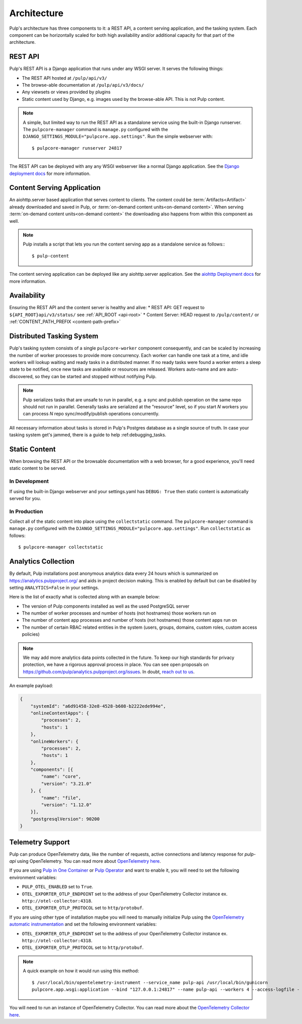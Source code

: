.. _deployment:

Architecture
============

Pulp's architecture has three components to it: a REST API, a content serving application, and the
tasking system. Each component can be horizontally scaled for both high availability and/or
additional capacity for that part of the architecture.

.. image:: /static/architecture.png
    :align: center

REST API
--------

Pulp's REST API is a Django application that runs under any WSGI server. It serves the following
things:

* The REST API hosted at ``/pulp/api/v3/``
* The browse-able documentation at ``/pulp/api/v3/docs/``
* Any viewsets or views provided by plugins
* Static content used by Django, e.g. images used by the browse-able API. This is not Pulp content.

.. note::

   A simple, but limited way to run the REST API as a standalone service using the built-in Django
   runserver. The ``pulpcore-manager`` command is ``manage.py`` configured with the
   ``DJANGO_SETTINGS_MODULE="pulpcore.app.settings"``. Run the simple webserver with::

      $ pulpcore-manager runserver 24817

The REST API can be deployed with any any WSGI webserver like a normal Django application. See the
`Django deployment docs <https://docs.djangoproject.com/en/4.2/howto/deployment/wsgi/>`_ for more
information.

Content Serving Application
---------------------------

An aiohttp.server based application that serves content to clients. The content could be
:term:`Artifacts<Artifact>` already downloaded and saved in Pulp, or
:term:`on-demand content units<on-demand content>`. When serving
:term:`on-demand content units<on-demand content>` the downloading also happens from within this
component as well.

.. note::

   Pulp installs a script that lets you run the content serving app as a standalone service as
   follows:::

      $ pulp-content

The content serving application can be deployed like any aiohttp.server application. See the
`aiohttp Deployment docs <https://aiohttp.readthedocs.io/en/stable/deployment.html>`_ for more
information.


Availability
------------
Ensuring the REST API and the content server is healthy and alive:
* REST API: GET request to ``${API_ROOT}api/v3/status/`` see :ref:`API_ROOT <api-root>`
* Content Server: HEAD request to ``/pulp/content/`` or :ref:`CONTENT_PATH_PREFIX <content-path-prefix>`


Distributed Tasking System
--------------------------

Pulp's tasking system consists of a single ``pulpcore-worker`` component consequently, and can be
scaled by increasing the number of worker processes to provide more concurrency. Each worker can
handle one task at a time, and idle workers will lookup waiting and ready tasks in a distributed
manner. If no ready tasks were found a worker enters a sleep state to be notified, once new tasks
are available or resources are released.  Workers auto-name and are auto-discovered, so they can be
started and stopped without notifying Pulp.

.. note::

   Pulp serializes tasks that are unsafe to run in parallel, e.g. a sync and publish operation on
   the same repo should not run in parallel. Generally tasks are serialized at the "resource" level, so
   if you start *N* workers you can process *N* repo sync/modify/publish operations concurrently.

All necessary information about tasks is stored in Pulp's Postgres database as a single source of
truth. In case your tasking system get's jammed, there is a guide to help :ref:debugging_tasks.


Static Content
--------------

When browsing the REST API or the browsable documentation with a web browser, for a good experience,
you'll need static content to be served.

In Development
^^^^^^^^^^^^^^

If using the built-in Django webserver and your settings.yaml has ``DEBUG: True`` then static
content is automatically served for you.

In Production
^^^^^^^^^^^^^

Collect all of the static content into place using the ``collectstatic`` command. The
``pulpcore-manager`` command is ``manage.py`` configured with the
``DJANGO_SETTINGS_MODULE="pulpcore.app.settings"``. Run ``collectstatic`` as follows::

    $ pulpcore-manager collectstatic



.. _analytics:

Analytics Collection
--------------------

By default, Pulp installations post anonymous analytics data every 24 hours which is summarized on
`<https://analytics.pulpproject.org/>`_ and aids in project decision making. This is enabled by
default but can be disabled by setting ``ANALYTICS=False`` in your settings.

Here is the list of exactly what is collected along with an example below:

* The version of Pulp components installed as well as the used PostgreSQL server
* The number of worker processes and number of hosts (not hostnames) those workers run on
* The number of content app processes and number of hosts (not hostnames) those content apps run on
* The number of certain RBAC related entities in the system (users, groups, domains, custom roles,
  custom access policies)

.. note::

   We may add more analytics data points collected in the future. To keep our high standards for
   privacy protection, we have a rigorous approval process in place. You can see open proposals on
   `<https://github.com/pulp/analytics.pulpproject.org/issues>`_. In doubt,
   `reach out to us <https://pulpproject.org/get_involved/>`_.

An example payload:

.. code-block:: json

    {
        "systemId": "a6d91458-32e8-4528-b608-b2222ede994e",
        "onlineContentApps": {
            "processes": 2,
            "hosts": 1
        },
        "onlineWorkers": {
            "processes": 2,
            "hosts": 1
        },
        "components": [{
            "name": "core",
            "version": "3.21.0"
        }, {
            "name": "file",
            "version": "1.12.0"
        }],
        "postgresqlVersion": 90200
    }


.. _telemetry:

Telemetry Support
-----------------

Pulp can produce OpenTelemetry data, like the number of requests, active connections and latency response for
`pulp-api` using OpenTelemetry. You can read more about
`OpenTelemetry here <https://opentelemetry.io>`_.

If you are using `Pulp in One Container <https://pulpproject.org/pulp-in-one-container/>`_ or `Pulp Operator
<https://docs.pulpproject.org/pulp_operator/>`_ and want to enable it, you will need to set the following
environment variables:

* ``PULP_OTEL_ENABLED`` set to ``True``.
* ``OTEL_EXPORTER_OTLP_ENDPOINT`` set to the address of your OpenTelemetry Collector instance
  ex. ``http://otel-collector:4318``.
* ``OTEL_EXPORTER_OTLP_PROTOCOL`` set to ``http/protobuf``.

If you are using other type of installation maybe you will need to manually initialize Pulp using the
`OpenTelemetry automatic instrumentation
<https://opentelemetry.io/docs/instrumentation/python/getting-started/#instrumentation>`_
and set the following environment variables:

* ``OTEL_EXPORTER_OTLP_ENDPOINT`` set to the address of your OpenTelemetry Collector instance
  ex. ``http://otel-collector:4318``.
* ``OTEL_EXPORTER_OTLP_PROTOCOL`` set to ``http/protobuf``.

.. note::
  A quick example on how it would run using this method::

    $ /usr/local/bin/opentelemetry-instrument --service_name pulp-api /usr/local/bin/gunicorn
    pulpcore.app.wsgi:application --bind "127.0.0.1:24817" --name pulp-api --workers 4 --access-logfile -

You will need to run an instance of OpenTelemetry Collector. You can read more about the `OpenTelemetry
Collector here <https://opentelemetry.io/docs/collector/>`_.
